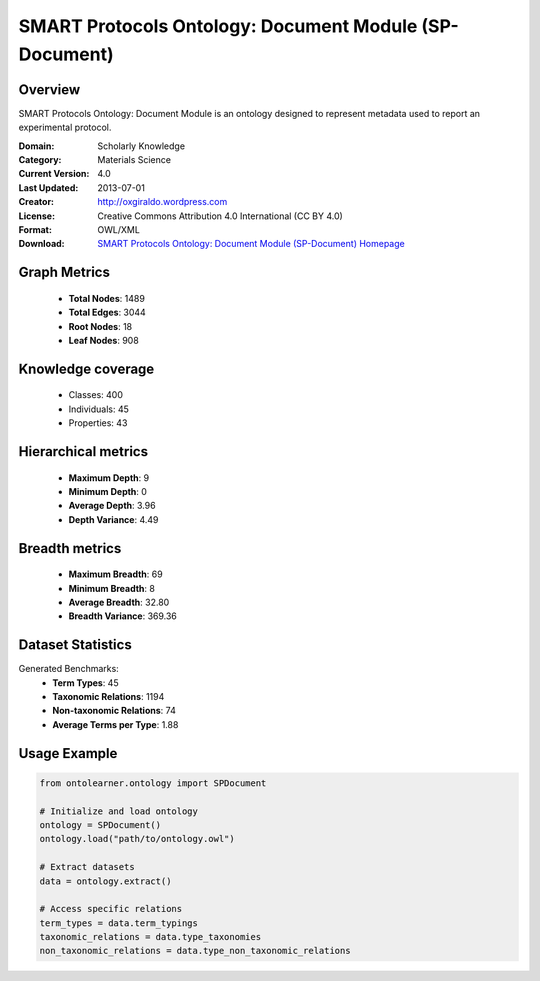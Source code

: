 SMART Protocols Ontology: Document Module (SP-Document)
==========================

Overview
--------
SMART Protocols Ontology: Document Module is an ontology designed
to represent metadata used to report an experimental protocol.

:Domain: Scholarly Knowledge
:Category: Materials Science
:Current Version: 4.0
:Last Updated: 2013-07-01
:Creator: http://oxgiraldo.wordpress.com
:License: Creative Commons Attribution 4.0 International (CC BY 4.0)
:Format: OWL/XML
:Download: `SMART Protocols Ontology: Document Module (SP-Document) Homepage <https://github.com/SMARTProtocols/SMART-Protocols>`_

Graph Metrics
-------------
    - **Total Nodes**: 1489
    - **Total Edges**: 3044
    - **Root Nodes**: 18
    - **Leaf Nodes**: 908

Knowledge coverage
------------------
    - Classes: 400
    - Individuals: 45
    - Properties: 43

Hierarchical metrics
--------------------
    - **Maximum Depth**: 9
    - **Minimum Depth**: 0
    - **Average Depth**: 3.96
    - **Depth Variance**: 4.49

Breadth metrics
------------------
    - **Maximum Breadth**: 69
    - **Minimum Breadth**: 8
    - **Average Breadth**: 32.80
    - **Breadth Variance**: 369.36

Dataset Statistics
------------------
Generated Benchmarks:
    - **Term Types**: 45
    - **Taxonomic Relations**: 1194
    - **Non-taxonomic Relations**: 74
    - **Average Terms per Type**: 1.88

Usage Example
-------------
.. code-block:: python

    from ontolearner.ontology import SPDocument

    # Initialize and load ontology
    ontology = SPDocument()
    ontology.load("path/to/ontology.owl")

    # Extract datasets
    data = ontology.extract()

    # Access specific relations
    term_types = data.term_typings
    taxonomic_relations = data.type_taxonomies
    non_taxonomic_relations = data.type_non_taxonomic_relations
